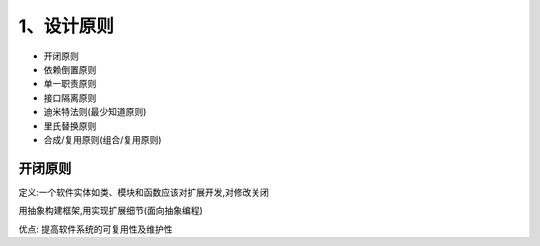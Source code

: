 ============
1、设计原则
============

- 开闭原则
- 依赖倒置原则
- 单一职责原则
- 接口隔离原则
- 迪米特法则(最少知道原则)
- 里氏替换原则
- 合成/复用原则(组合/复用原则)


开闭原则
====================

定义:一个软件实体如类、模块和函数应该对扩展开发,对修改关闭

用抽象构建框架,用实现扩展细节(面向抽象编程)

优点: 提高软件系统的可复用性及维护性



